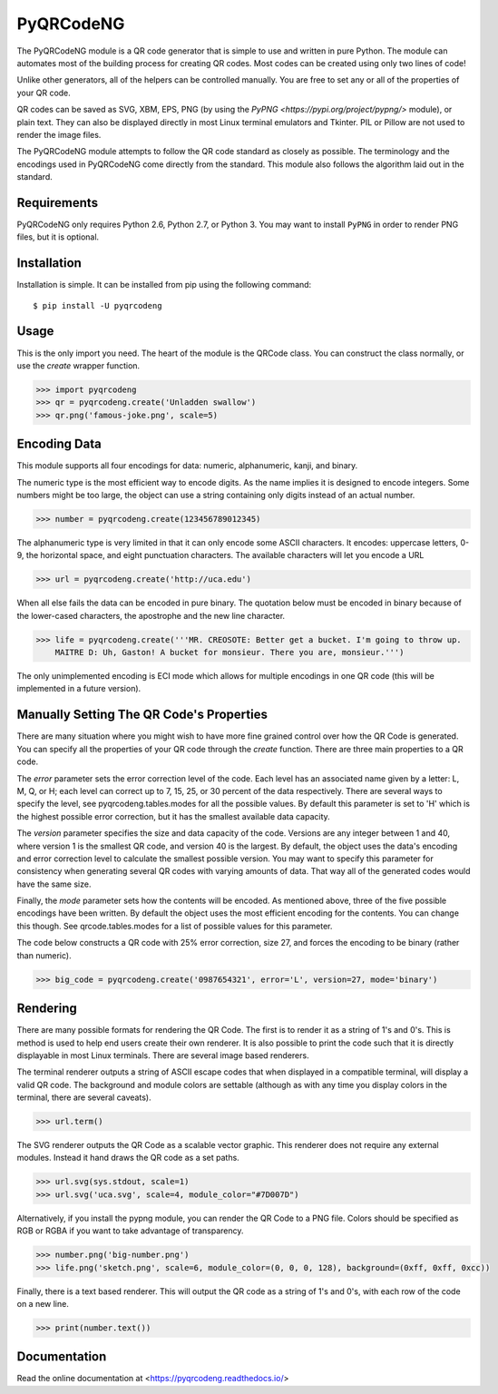 PyQRCodeNG
==========

The PyQRCodeNG module is a QR code generator that is simple to use and written
in pure Python. The module can automates most of the building process for
creating QR codes. Most codes can be created using only two lines of code!

Unlike other generators, all of the helpers can be controlled manually. You are
free to set any or all of the properties of your QR code.

QR codes can be saved as SVG, XBM, EPS, PNG (by using the
`PyPNG <https://pypi.org/project/pypng/>` module), or plain text. They can
also be displayed directly in most Linux terminal emulators and Tkinter. PIL
or Pillow are not used to render the image files.

The PyQRCodeNG module attempts to follow the QR code standard as closely as
possible. The terminology and the encodings used in PyQRCodeNG come directly
from the standard. This module also follows the algorithm laid out in the
standard.

Requirements
------------

PyQRCodeNG only requires Python 2.6, Python 2.7, or Python 3. You may
want to install ``PyPNG`` in order to render PNG files, but it is optional.

Installation
------------

Installation is simple. It can be installed from pip using the following
command::

    $ pip install -U pyqrcodeng


Usage
-----

This is the only import you need. The heart of the module is the QRCode class.
You can construct the class normally, or use the *create* wrapper function.

.. code-block:: python

    >>> import pyqrcodeng
    >>> qr = pyqrcodeng.create('Unladden swallow')
    >>> qr.png('famous-joke.png', scale=5)


Encoding Data
-------------

This module supports all four encodings for data: numeric, alphanumeric, kanji,
and binary.

The numeric type is the most efficient way to encode digits. As the
name implies it is designed to encode integers. Some numbers might be too
large, the object can use a string containing only digits instead of an
actual number.

.. code-block:: python

    >>> number = pyqrcodeng.create(123456789012345)


The alphanumeric type is very limited in that it can only encode some ASCII
characters. It encodes: uppercase letters, 0-9, the horizontal space, and eight
punctuation characters. The available characters will let you encode a URL 

.. code-block:: python

    >>> url = pyqrcodeng.create('http://uca.edu')


When all else fails the data can be encoded in pure binary. The quotation below
must be encoded in binary because of the lower-cased characters, the apostrophe
and the new line character.


.. code-block:: python

    >>> life = pyqrcodeng.create('''MR. CREOSOTE: Better get a bucket. I'm going to throw up.
        MAITRE D: Uh, Gaston! A bucket for monsieur. There you are, monsieur.''')


The only unimplemented encoding is ECI mode which allows for multiple encodings in one QR
code (this will be implemented in a future version).

Manually Setting The QR Code's Properties
-----------------------------------------

There are many situation where you might wish to have more fine grained control
over how the QR Code is generated. You can specify all the properties of your
QR code through the *create* function. There are three main properties to a
QR code.

The *error* parameter sets the error correction level of the code. Each level
has an associated name given by a letter: L, M, Q, or H; each level can
correct up to 7, 15, 25, or 30 percent of the data respectively. There are
several ways to specify the level, see pyqrcodeng.tables.modes for all the
possible values. By default this parameter is set to 'H' which is the highest
possible error correction, but it has the smallest available data
capacity.

The *version* parameter specifies the size and data capacity of the
code. Versions are any integer between 1 and 40, where version 1 is
the smallest QR code, and version 40 is the largest. By default, the object
uses the data's encoding and error correction level to calculate the smallest
possible version. You may want to specify this parameter for consistency when
generating several QR codes with varying amounts of data. That way all of the
generated codes would have the same size.

Finally, the *mode* parameter sets how the contents will be encoded. As
mentioned above, three of the five possible encodings have been written. By
default the object uses the most efficient encoding for the contents. You can
change this though. See qrcode.tables.modes for a list of possible values
for this parameter.

The code below constructs a QR code with 25% error correction, size 27, and
forces the encoding to be binary (rather than numeric).

.. code-block:: python

    >>> big_code = pyqrcodeng.create('0987654321', error='L', version=27, mode='binary')


Rendering
---------

There are many possible formats for rendering the QR Code. The first is
to render it as a string of 1's and 0's. This is method is used to help end
users create their own renderer. It is also possible to print the
code such that it is directly displayable in most Linux terminals.
There are several image based renderers.

The terminal renderer outputs a string of ASCII escape codes that when
displayed in a compatible terminal, will display a valid QR code. The
background and module colors are settable (although as with any time you display
colors in the terminal, there are several caveats).

.. code-block:: python

    >>> url.term()


The SVG renderer outputs the QR Code as a scalable vector graphic. This
renderer does not require any external modules. Instead it hand draws the
QR code as a set paths.

.. code-block:: python

    >>> url.svg(sys.stdout, scale=1)
    >>> url.svg('uca.svg', scale=4, module_color="#7D007D")


Alternatively, if you install the pypng module, you can render the QR Code
to a PNG file. Colors should be specified as RGB or RGBA if you want to
take advantage of transparency.

.. code-block:: python

    >>> number.png('big-number.png')
    >>> life.png('sketch.png', scale=6, module_color=(0, 0, 0, 128), background=(0xff, 0xff, 0xcc))


Finally, there is a text based renderer. This will output the QR code as a
string of 1's and 0's, with each row of the code on a new line.

.. code-block:: python

    >>> print(number.text())


Documentation
-------------
Read the online documentation at <https://pyqrcodeng.readthedocs.io/>

